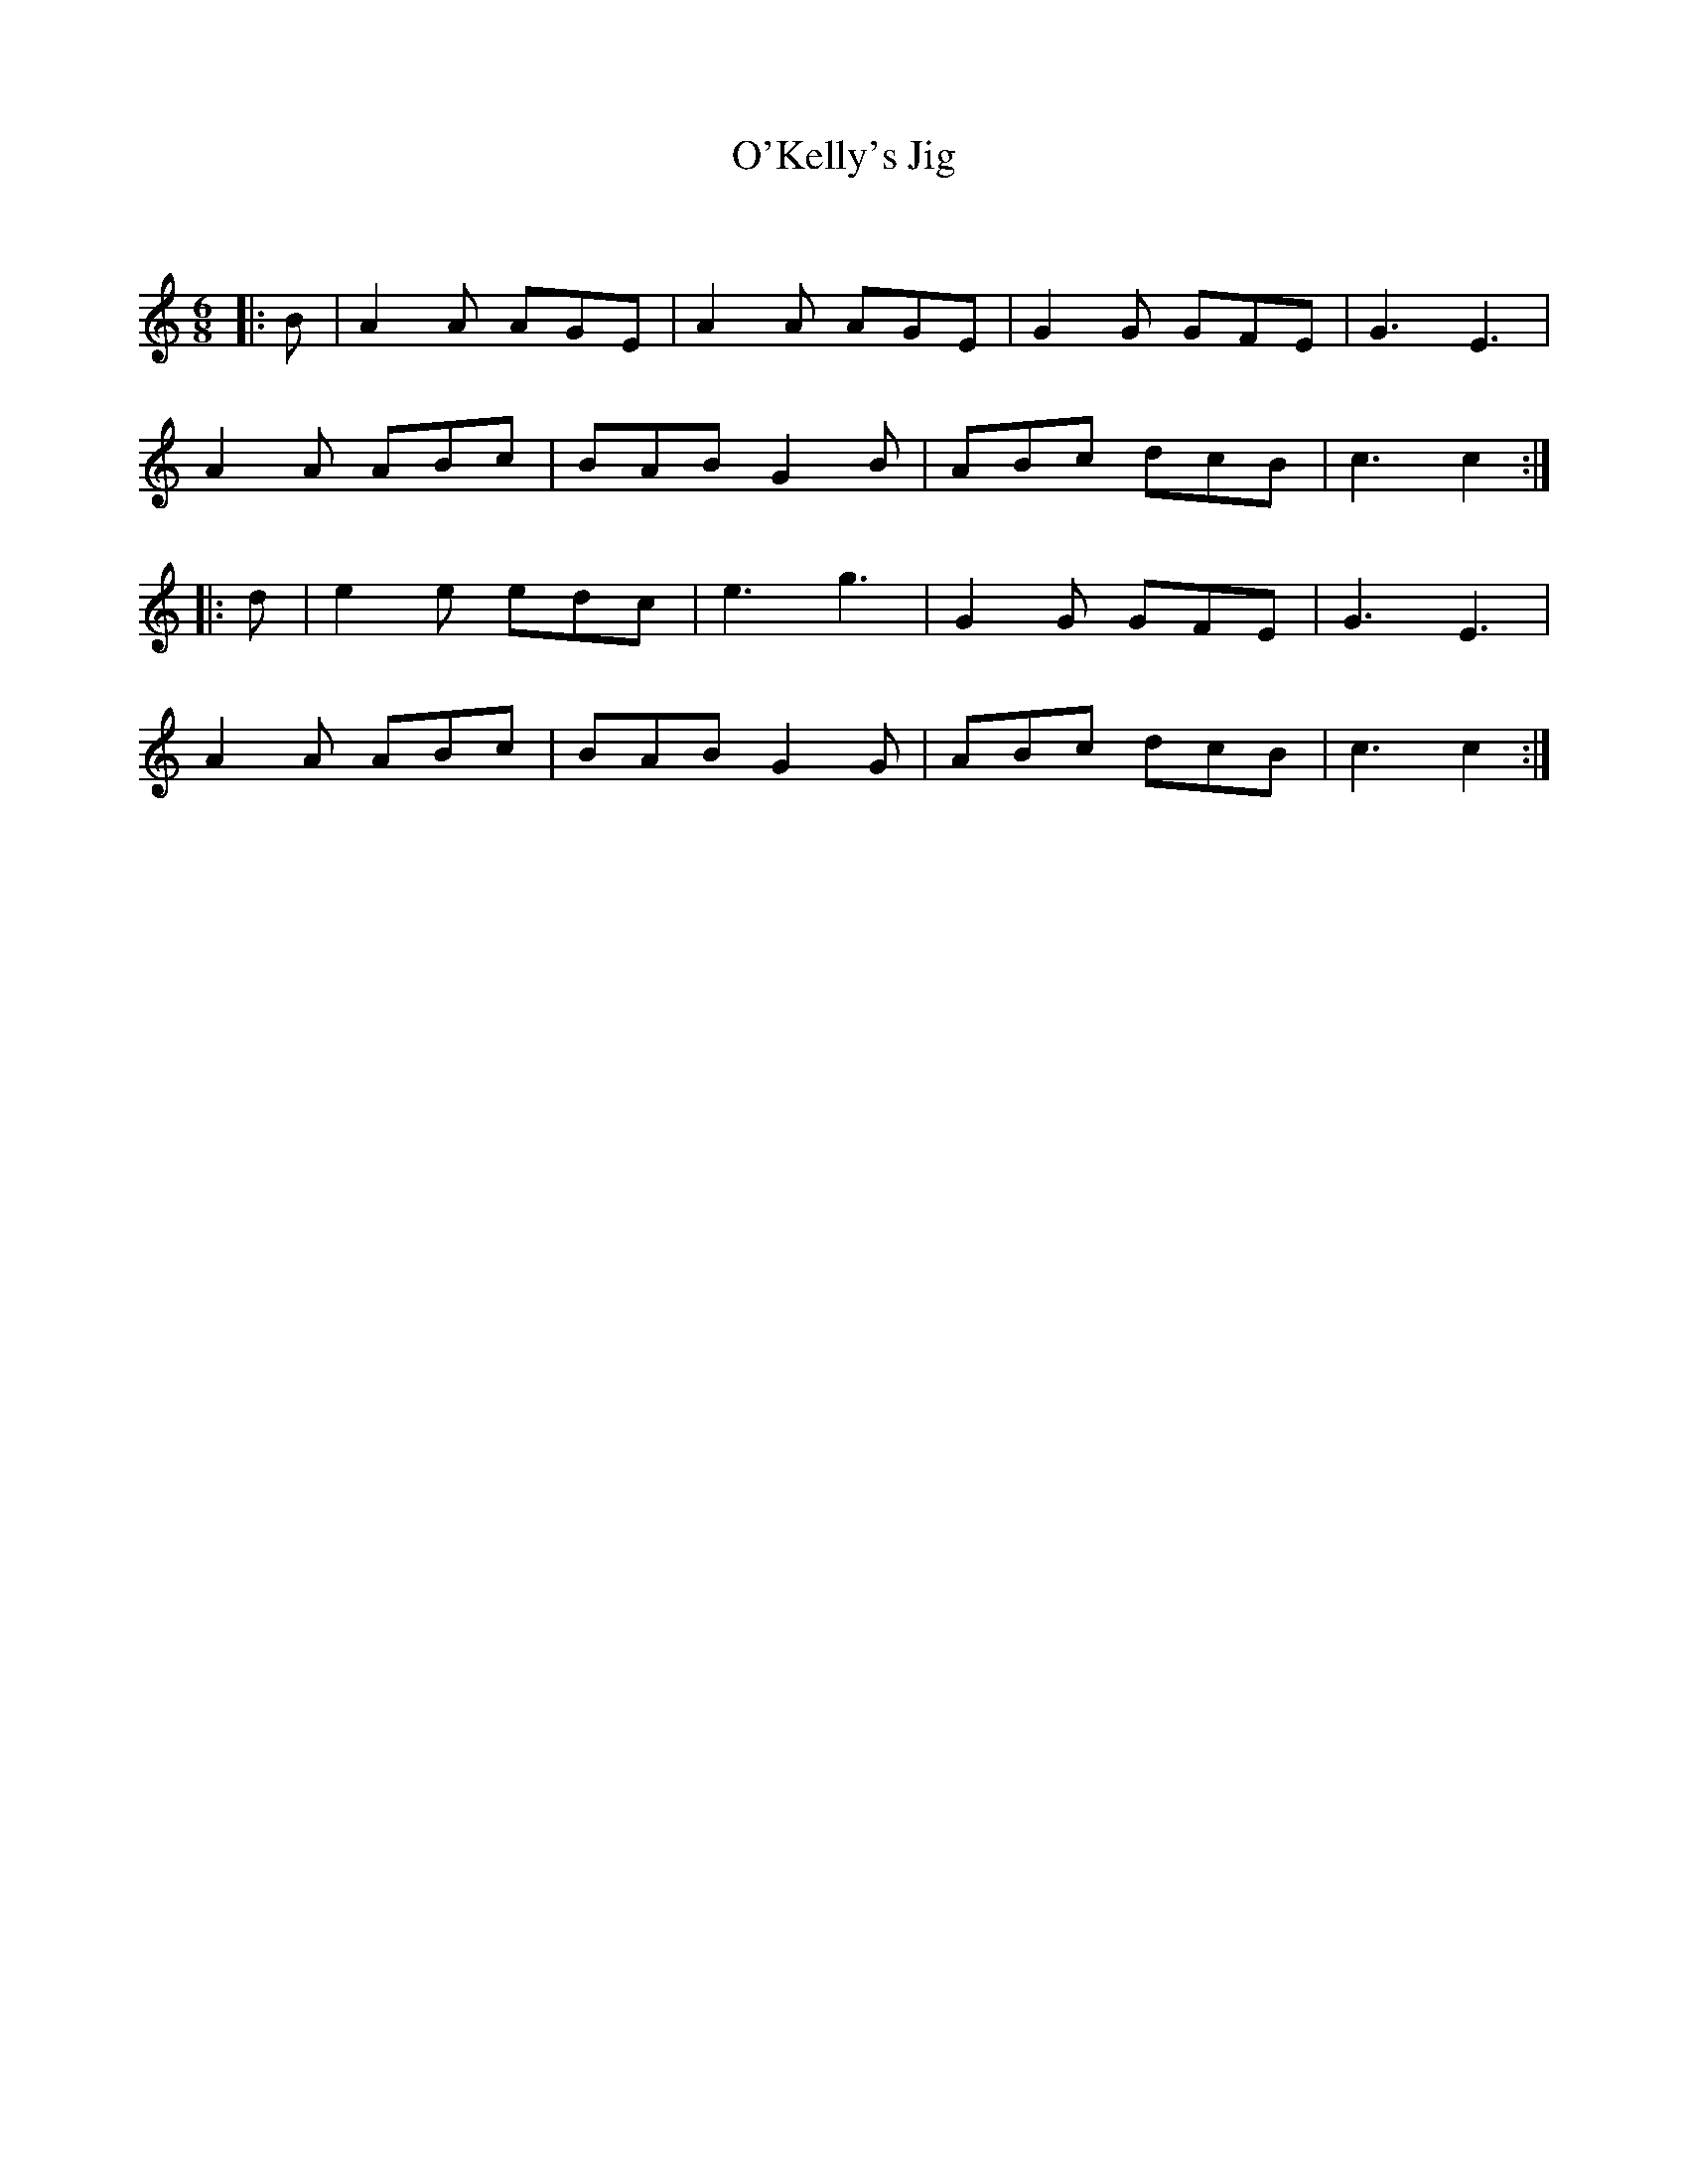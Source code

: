 X:1
T: O'Kelly's Jig
C:
R:Jig
Q:180
K:Am
M:6/8
L:1/16
|:B2|A4A2 A2G2E2|A4A2 A2G2E2|G4G2 G2F2E2|G6E6|
A4A2 A2B2c2|B2A2B2 G4B2|A2B2c2 d2c2B2|c6c4:|
|:d2|e4e2 e2d2c2|e6g6|G4G2 G2F2E2|G6E6|
A4A2 A2B2c2|B2A2B2 G4G2|A2B2c2 d2c2B2|c6c4:|

